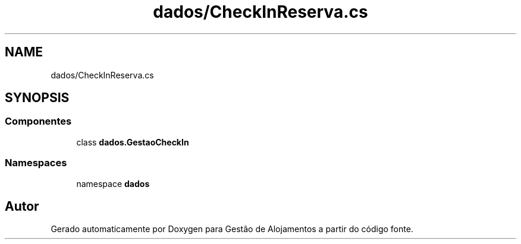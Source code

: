 .TH "dados/CheckInReserva.cs" 3 "Gestão de Alojamentos" \" -*- nroff -*-
.ad l
.nh
.SH NAME
dados/CheckInReserva.cs
.SH SYNOPSIS
.br
.PP
.SS "Componentes"

.in +1c
.ti -1c
.RI "class \fBdados\&.GestaoCheckIn\fP"
.br
.in -1c
.SS "Namespaces"

.in +1c
.ti -1c
.RI "namespace \fBdados\fP"
.br
.in -1c
.SH "Autor"
.PP 
Gerado automaticamente por Doxygen para Gestão de Alojamentos a partir do código fonte\&.
